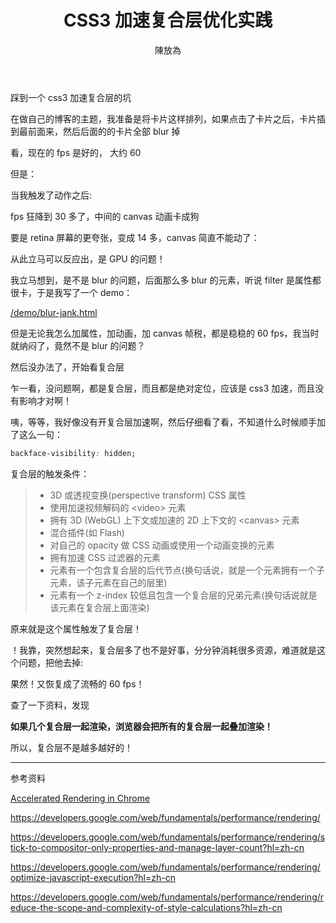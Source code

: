 #+TITLE: CSS3 加速复合层优化实践
#+AUTHOR: 陳放為

踩到一个 css3 加速复合层的坑

在做自己的博客的主题，我准备是将卡片这样排列，如果点击了卡片之后，卡片插到最前面来，然后后面的的卡片全部 blur 掉

[[./composite-layer-optimization-action/1.png]]

看，现在的 fps 是好的， 大约 60


但是：


当我触发了动作之后:

[[./composite-layer-optimization-action/2.png]]

fps 狂降到 30 多了，中间的 canvas 动画卡成狗


要是 retina 屏幕的更夸张，变成 14 多，canvas 简直不能动了：

[[./composite-layer-optimization-action/3.png]]

从此立马可以反应出，是 GPU 的问题！

我立马想到，是不是 blur 的问题，后面那么多 blur 的元素，听说 filter 是属性都很卡，于是我写了一个 demo：

[[/demo/blur-jank.html]]

但是无论我怎么加属性，加动画，加 canvas 帧税，都是稳稳的 60 fps，我当时就纳闷了，竟然不是 blur 的问题？

然后没办法了，开始看复合层



[[./composite-layer-optimization-action/4.png]]


乍一看，没问题啊，都是复合层，而且都是绝对定位，应该是 css3 加速，而且没有影响才对啊！

咦，等等，我好像没有开复合层加速啊，然后仔细看了看，不知道什么时候顺手加了这么一句：

#+begin_src css
backface-visibility: hidden;
#+end_src

复合层的触发条件：

   #+BEGIN_QUOTE
   -   3D 或透视变换(perspective transform) CSS 属性
   -   使用加速视频解码的 <video> 元素
   -   拥有 3D (WebGL) 上下文或加速的 2D 上下文的 <canvas> 元素
   -   混合插件(如 Flash)
   -   对自己的 opacity 做 CSS 动画或使用一个动画变换的元素
   -   拥有加速 CSS 过滤器的元素
   -   元素有一个包含复合层的后代节点(换句话说，就是一个元素拥有一个子元素，该子元素在自己的层里)
   -   元素有一个 z-index 较低且包含一个复合层的兄弟元素(换句话说就是该元素在复合层上面渲染)
   #+END_QUOTE

原来就是这个属性触发了复合层！

！我靠，突然想起来，复合层多了也不是好事，分分钟消耗很多资源，难道就是这个问题，把他去掉:

[[./composite-layer-optimization-action/5.png]]

果然！又恢复成了流畅的 60 fps！

查了一下资料，发现
 

*如果几个复合层一起渲染，浏览器会把所有的复合层一起叠加渲染！*

所以，复合层不是越多越好的！


----- 
参考资料


[[http://www.html5rocks.com/zh/tutorials/speed/layers/][Accelerated Rendering in Chrome]]

https://developers.google.com/web/fundamentals/performance/rendering/

https://developers.google.com/web/fundamentals/performance/rendering/stick-to-compositor-only-properties-and-manage-layer-count?hl=zh-cn

https://developers.google.com/web/fundamentals/performance/rendering/optimize-javascript-execution?hl=zh-cn

https://developers.google.com/web/fundamentals/performance/rendering/reduce-the-scope-and-complexity-of-style-calculations?hl=zh-cn



